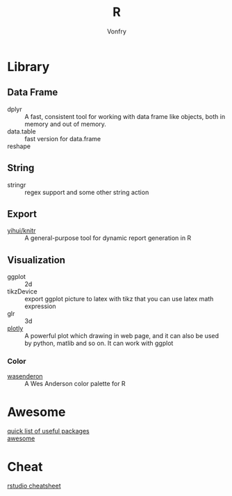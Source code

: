 #+author: Vonfry
#+title: R

* Library
** Data Frame
   - dplyr :: A fast, consistent tool for working with data frame like objects, both in memory and out of memory.
   - data.table :: fast version for data.frame
   - reshape ::

** String
   - stringr :: regex support and some other string action

** Export
   - [[https://github.com/yihui/knitr][yihui/knitr]] :: A general-purpose tool for dynamic report generation in R
** Visualization
   - ggplot :: 2d
   - tikzDevice :: export ggplot picture to latex with tikz that you can use
     latex math expression
   - glr :: 3d
   - [[https://plot.ly/][plotly]] :: A powerful plot which drawing in web page, and it can also be used by python, matlib and so on. It can work with ggplot
*** Color
    - [[https://github.com/karthik/wesanderson][wasenderon]] :: A Wes Anderson color palette for R

* Awesome
  - [[https://support.rstudio.com/hc/en-us/articles/201057987-Quick-list-of-useful-R-packages][quick list of useful packages]] ::
  - [[https://github.com/qinwf/awesome-R][awesome]] ::

* Cheat
  - [[https://github.com/rstudio/cheatsheets][rstudio cheatsheet]] ::
